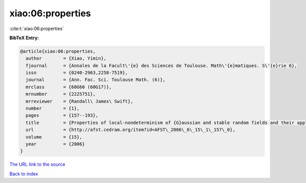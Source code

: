 xiao:06:properties
==================

:cite:t:`xiao:06:properties`

**BibTeX Entry:**

.. code-block:: bibtex

   @article{xiao:06:properties,
     author        = {Xiao, Yimin},
     fjournal      = {Annales de la Facult\'{e} des Sciences de Toulouse. Math\'{e}matiques. S\'{e}rie 6},
     issn          = {0240-2963,2258-7519},
     journal       = {Ann. Fac. Sci. Toulouse Math. (6)},
     mrclass       = {60G60 (60G17)},
     mrnumber      = {2225751},
     mrreviewer    = {Randall\ James\ Swift},
     number        = {1},
     pages         = {157--193},
     title         = {Properties of local-nondeterminism of {G}aussian and stable random fields and their applications},
     url           = {http://afst.cedram.org/item?id=AFST\_2006\_6\_15\_1\_157\_0},
     volume        = {15},
     year          = {2006}
   }

`The URL link to the source <http://afst.cedram.org/item?id=AFST_2006_6_15_1_157_0>`__


`Back to index <../By-Cite-Keys.html>`__
